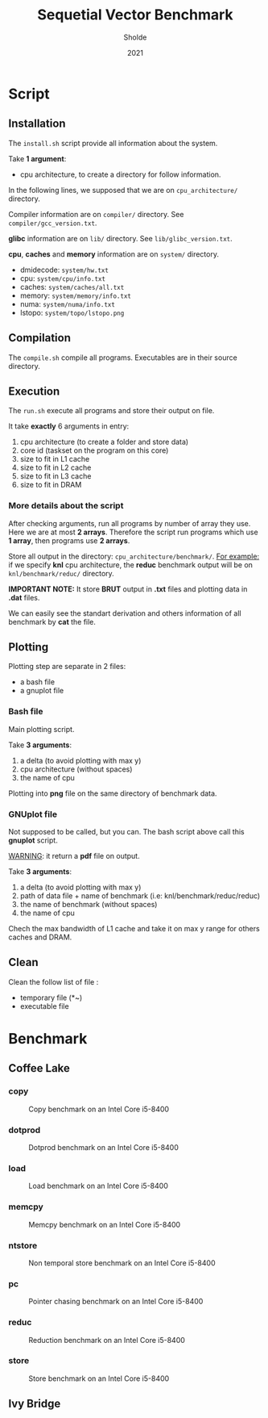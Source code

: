 #+title: Sequetial Vector Benchmark
#+author: Sholde
#+date: 2021

* Script
** Installation

   The =install.sh= script provide all information about the system.

   Take *1 argument*:
   - cpu architecture, to create a directory for follow information.

   In the following lines, we supposed that we are on
   =cpu_architecture/= directory.

   Compiler information are on =compiler/= directory.
   See =compiler/gcc_version.txt=.

   *glibc* information are on =lib/= directory.
   See =lib/glibc_version.txt=.

   *cpu*, *caches* and *memory* information are on =system/=
   directory.
   - dmidecode: =system/hw.txt=
   - cpu: =system/cpu/info.txt=
   - caches: =system/caches/all.txt=
   - memory: =system/memory/info.txt=
   - numa: =system/numa/info.txt=
   - lstopo: =system/topo/lstopo.png=

** Compilation
   
   The =compile.sh= compile all programs.
   Executables are in their source directory.

** Execution
   
   The =run.sh= execute all programs and store their output on file.

   It take *exactly* 6 arguments in entry:
   1. cpu architecture (to create a folder and store data)
   2. core id (taskset on the program on this core)
   3. size to fit in L1 cache
   4. size to fit in L2 cache
   5. size to fit in L3 cache
   6. size to fit in DRAM

*** More details about the script

    After checking arguments, run all programs by number of array
    they use. Here we are at most *2 arrays*. Therefore the script
    run programs which use *1 array*, then programs use *2 arrays*.

    Store all output in the directory: =cpu_architecture/benchmark/=.
    _For example:_ if we specify *knl* cpu architecture, the *reduc*
    benchmark output will be on =knl/benchmark/reduc/= directory.

    *IMPORTANT NOTE:* It store *BRUT* output in *.txt* files and
    plotting data in *.dat* files.

    We can easily see the standart derivation and others information
    of all benchmark by *cat* the file.

** Plotting

   Plotting step are separate in 2 files:
   - a bash file
   - a gnuplot file

*** Bash file

    Main plotting script.
    
    Take *3 arguments*:
    1. a delta (to avoid plotting with max y)
    2. cpu architecture (without spaces)
    3. the name of cpu


    Plotting into *png* file on the same directory of benchmark data.

*** GNUplot file

    Not supposed to be called, but you can. The bash script above call
    this *gnuplot* script.

    _WARNING_: it return a *pdf* file on output.

    Take *3 arguments*:
    1. a delta (to avoid plotting with max y)
    2. path of data file + name of benchmark (i.e: knl/benchmark/reduc/reduc)
    3. the name of benchmark (without spaces)
    4. the name of cpu

    Chech the max bandwidth of L1 cache and take it on max y range for
    others caches and DRAM.

** Clean

   Clean the follow list of file :
   - temporary file (*~)
   - executable file

* Benchmark
** Coffee Lake
*** copy

    #+CAPTION: Copy benchmark on an Intel Core i5-8400
    #+NAME: fig:load_INTEL_CORE_I5-8400
    #+ATTR_HTML: :width 1500px
    [[./coffee_lake/benchmark/copy/copy_bw.png]]

*** dotprod

    #+CAPTION: Dotprod benchmark on an Intel Core i5-8400
    #+NAME: fig:load_INTEL_CORE_I5-8400
    #+ATTR_HTML: :width 1500px
    [[./coffee_lake/benchmark/dotprod/dotprod_bw.png]]

*** load

    #+CAPTION: Load benchmark on an Intel Core i5-8400
    #+NAME: fig:load_INTEL_CORE_I5-8400
    #+ATTR_HTML: :width 1500px
    [[./coffee_lake/benchmark/load/load_bw.png]]

*** memcpy

    #+CAPTION: Memcpy benchmark on an Intel Core i5-8400
    #+NAME: fig:load_INTEL_CORE_I5-8400
    #+ATTR_HTML: :width 1500px
    [[./coffee_lake/benchmark/memcpy/memcpy_bw.png]]

*** ntstore

    #+CAPTION: Non temporal store benchmark on an Intel Core i5-8400
    #+NAME: fig:load_INTEL_CORE_I5-8400
    #+ATTR_HTML: :width 1500px
    [[./coffee_lake/benchmark/ntstore/ntstore_bw.png]]

*** pc

    #+CAPTION: Pointer chasing benchmark on an Intel Core i5-8400
    #+NAME: fig:load_INTEL_CORE_I5-8400
    #+ATTR_HTML: :width 1500px
    [[./coffee_lake/benchmark/pc/pc_bw.png]]

*** reduc

    #+CAPTION: Reduction benchmark on an Intel Core i5-8400
    #+NAME: fig:load_INTEL_CORE_I5-8400
    #+ATTR_HTML: :width 1500px
    [[./coffee_lake/benchmark/reduc/reduc_bw.png]]

*** store

    #+CAPTION: Store benchmark on an Intel Core i5-8400
    #+NAME: fig:load_INTEL_CORE_I5-8400
    #+ATTR_HTML: :width 1500px
    [[./coffee_lake/benchmark/store/store_bw.png]]

** Ivy Bridge
